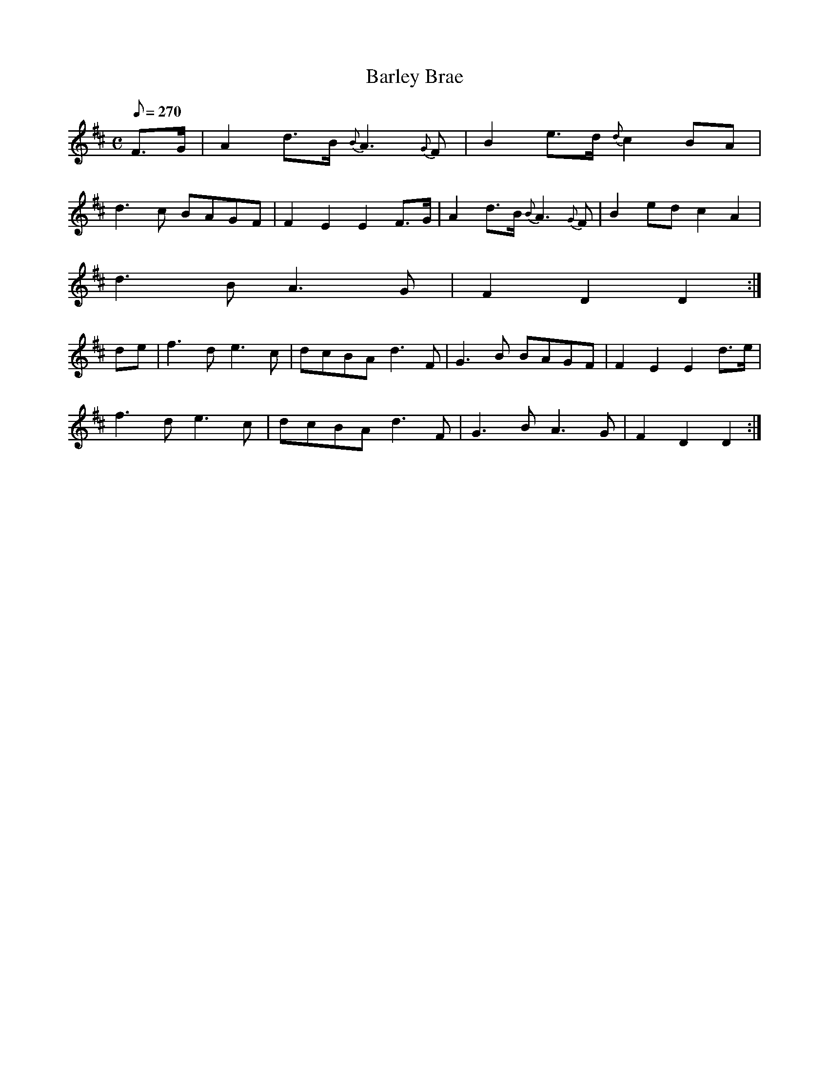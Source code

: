 X:366
T: Barley Brae
N: O'Farrell's Pocket Companion v.4 (Sky ed. p.158)
M: C
L: 1/8
Q: 270
R: hornpipe
K: D
F>G| A2 d>B {B}A3 {G}F| B2 e>d {d}c2 BA|
d3c BAGF| F2E2E2 F>G|  A2 d>B {B}A3 {G}F| B2ed c2A2|
d3B A3G| F2D2D2 :|
de| f3d e3c| dcBA d3F| G3B BAGF| F2E2E2 d>e|
f3d e3c| dcBA d3F| G3B A3G| F2D2D2 :|

